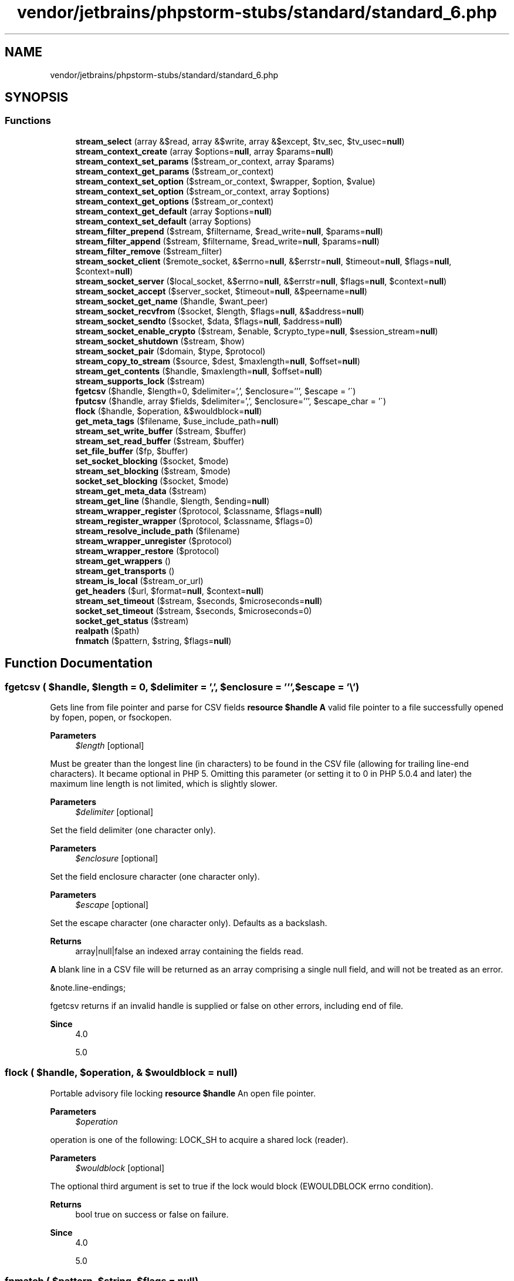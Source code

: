 .TH "vendor/jetbrains/phpstorm-stubs/standard/standard_6.php" 3 "Sat Sep 26 2020" "Safaricom SDP" \" -*- nroff -*-
.ad l
.nh
.SH NAME
vendor/jetbrains/phpstorm-stubs/standard/standard_6.php
.SH SYNOPSIS
.br
.PP
.SS "Functions"

.in +1c
.ti -1c
.RI "\fBstream_select\fP (array &$read, array &$write, array &$except, $tv_sec, $tv_usec=\fBnull\fP)"
.br
.ti -1c
.RI "\fBstream_context_create\fP (array $options=\fBnull\fP, array $params=\fBnull\fP)"
.br
.ti -1c
.RI "\fBstream_context_set_params\fP ($stream_or_context, array $params)"
.br
.ti -1c
.RI "\fBstream_context_get_params\fP ($stream_or_context)"
.br
.ti -1c
.RI "\fBstream_context_set_option\fP ($stream_or_context, $wrapper, $option, $value)"
.br
.ti -1c
.RI "\fBstream_context_set_option\fP ($stream_or_context, array $options)"
.br
.ti -1c
.RI "\fBstream_context_get_options\fP ($stream_or_context)"
.br
.ti -1c
.RI "\fBstream_context_get_default\fP (array $options=\fBnull\fP)"
.br
.ti -1c
.RI "\fBstream_context_set_default\fP (array $options)"
.br
.ti -1c
.RI "\fBstream_filter_prepend\fP ($stream, $filtername, $read_write=\fBnull\fP, $params=\fBnull\fP)"
.br
.ti -1c
.RI "\fBstream_filter_append\fP ($stream, $filtername, $read_write=\fBnull\fP, $params=\fBnull\fP)"
.br
.ti -1c
.RI "\fBstream_filter_remove\fP ($stream_filter)"
.br
.ti -1c
.RI "\fBstream_socket_client\fP ($remote_socket, &$errno=\fBnull\fP, &$errstr=\fBnull\fP, $timeout=\fBnull\fP, $flags=\fBnull\fP, $context=\fBnull\fP)"
.br
.ti -1c
.RI "\fBstream_socket_server\fP ($local_socket, &$errno=\fBnull\fP, &$errstr=\fBnull\fP, $flags=\fBnull\fP, $context=\fBnull\fP)"
.br
.ti -1c
.RI "\fBstream_socket_accept\fP ($server_socket, $timeout=\fBnull\fP, &$peername=\fBnull\fP)"
.br
.ti -1c
.RI "\fBstream_socket_get_name\fP ($handle, $want_peer)"
.br
.ti -1c
.RI "\fBstream_socket_recvfrom\fP ($socket, $length, $flags=\fBnull\fP, &$address=\fBnull\fP)"
.br
.ti -1c
.RI "\fBstream_socket_sendto\fP ($socket, $data, $flags=\fBnull\fP, $address=\fBnull\fP)"
.br
.ti -1c
.RI "\fBstream_socket_enable_crypto\fP ($stream, $enable, $crypto_type=\fBnull\fP, $session_stream=\fBnull\fP)"
.br
.ti -1c
.RI "\fBstream_socket_shutdown\fP ($stream, $how)"
.br
.ti -1c
.RI "\fBstream_socket_pair\fP ($domain, $type, $protocol)"
.br
.ti -1c
.RI "\fBstream_copy_to_stream\fP ($source, $dest, $maxlength=\fBnull\fP, $offset=\fBnull\fP)"
.br
.ti -1c
.RI "\fBstream_get_contents\fP ($handle, $maxlength=\fBnull\fP, $offset=\fBnull\fP)"
.br
.ti -1c
.RI "\fBstream_supports_lock\fP ($stream)"
.br
.ti -1c
.RI "\fBfgetcsv\fP ($handle, $length=0, $delimiter=',', $enclosure=''', $escape = '\\\\') "
.br
.ti -1c
.RI "\fBfputcsv\fP ($handle, array $fields, $delimiter=',', $enclosure=''', $escape_char = '\\\\') "
.br
.ti -1c
.RI "\fBflock\fP ($handle, $operation, &$wouldblock=\fBnull\fP)"
.br
.ti -1c
.RI "\fBget_meta_tags\fP ($filename, $use_include_path=\fBnull\fP)"
.br
.ti -1c
.RI "\fBstream_set_write_buffer\fP ($stream, $buffer)"
.br
.ti -1c
.RI "\fBstream_set_read_buffer\fP ($stream, $buffer)"
.br
.ti -1c
.RI "\fBset_file_buffer\fP ($fp, $buffer)"
.br
.ti -1c
.RI "\fBset_socket_blocking\fP ($socket, $mode)"
.br
.ti -1c
.RI "\fBstream_set_blocking\fP ($stream, $mode)"
.br
.ti -1c
.RI "\fBsocket_set_blocking\fP ($socket, $mode)"
.br
.ti -1c
.RI "\fBstream_get_meta_data\fP ($stream)"
.br
.ti -1c
.RI "\fBstream_get_line\fP ($handle, $length, $ending=\fBnull\fP)"
.br
.ti -1c
.RI "\fBstream_wrapper_register\fP ($protocol, $classname, $flags=\fBnull\fP)"
.br
.ti -1c
.RI "\fBstream_register_wrapper\fP ($protocol, $classname, $flags=0)"
.br
.ti -1c
.RI "\fBstream_resolve_include_path\fP ($filename)"
.br
.ti -1c
.RI "\fBstream_wrapper_unregister\fP ($protocol)"
.br
.ti -1c
.RI "\fBstream_wrapper_restore\fP ($protocol)"
.br
.ti -1c
.RI "\fBstream_get_wrappers\fP ()"
.br
.ti -1c
.RI "\fBstream_get_transports\fP ()"
.br
.ti -1c
.RI "\fBstream_is_local\fP ($stream_or_url)"
.br
.ti -1c
.RI "\fBget_headers\fP ($url, $format=\fBnull\fP, $context=\fBnull\fP)"
.br
.ti -1c
.RI "\fBstream_set_timeout\fP ($stream, $seconds, $microseconds=\fBnull\fP)"
.br
.ti -1c
.RI "\fBsocket_set_timeout\fP ($stream, $seconds, $microseconds=0)"
.br
.ti -1c
.RI "\fBsocket_get_status\fP ($stream)"
.br
.ti -1c
.RI "\fBrealpath\fP ($path)"
.br
.ti -1c
.RI "\fBfnmatch\fP ($pattern, $string, $flags=\fBnull\fP)"
.br
.in -1c
.SH "Function Documentation"
.PP 
.SS "fgetcsv ( $handle,  $length = \fC0\fP,  $delimiter = \fC','\fP,  $enclosure = \fC'''\fP,  $escape = \fC'\\\\'\fP)"
Gets line from file pointer and parse for CSV fields \fBresource $handle \fP \fBA\fP valid file pointer to a file successfully opened by fopen, popen, or fsockopen\&. 
.PP
\fBParameters\fP
.RS 4
\fI$length\fP [optional] 
.RE
.PP
Must be greater than the longest line (in characters) to be found in the CSV file (allowing for trailing line-end characters)\&. It became optional in PHP 5\&. Omitting this parameter (or setting it to 0 in PHP 5\&.0\&.4 and later) the maximum line length is not limited, which is slightly slower\&. 
.PP
\fBParameters\fP
.RS 4
\fI$delimiter\fP [optional] 
.RE
.PP
Set the field delimiter (one character only)\&. 
.PP
\fBParameters\fP
.RS 4
\fI$enclosure\fP [optional] 
.RE
.PP
Set the field enclosure character (one character only)\&. 
.PP
\fBParameters\fP
.RS 4
\fI$escape\fP [optional] 
.RE
.PP
Set the escape character (one character only)\&. Defaults as a backslash\&. 
.PP
\fBReturns\fP
.RS 4
array|null|false an indexed array containing the fields read\&. 
.RE
.PP
.PP
\fBA\fP blank line in a CSV file will be returned as an array comprising a single null field, and will not be treated as an error\&. 
.PP
&note\&.line-endings; 
.PP
fgetcsv returns  if an invalid handle is supplied or false on other errors, including end of file\&. 
.PP
\fBSince\fP
.RS 4
4\&.0 
.PP
5\&.0 
.RE
.PP

.SS "flock ( $handle,  $operation, & $wouldblock = \fC\fBnull\fP\fP)"
Portable advisory file locking \fBresource $handle \fP An open file pointer\&. 
.PP
\fBParameters\fP
.RS 4
\fI$operation\fP 
.RE
.PP
operation is one of the following: LOCK_SH to acquire a shared lock (reader)\&. 
.PP
\fBParameters\fP
.RS 4
\fI$wouldblock\fP [optional] 
.RE
.PP
The optional third argument is set to true if the lock would block (EWOULDBLOCK errno condition)\&. 
.PP
\fBReturns\fP
.RS 4
bool true on success or false on failure\&. 
.RE
.PP
\fBSince\fP
.RS 4
4\&.0 
.PP
5\&.0 
.RE
.PP

.SS "fnmatch ( $pattern,  $string,  $flags = \fC\fBnull\fP\fP)"
Match filename against a pattern \fBstring $pattern \fP The shell wildcard pattern\&. 
.PP
\fBParameters\fP
.RS 4
\fI$string\fP 
.RE
.PP
The tested string\&. This function is especially useful for filenames, but may also be used on regular strings\&. 
.PP
The average user may be used to shell patterns or at least in their simplest form to '?' and '*' wildcards so using fnmatch instead of preg_match for frontend search expression input may be way more convenient for non-programming users\&. 
.PP
\fBParameters\fP
.RS 4
\fI$flags\fP [optional] 
.RE
.PP
The value of flags can be any combination of the following flags, joined with the binary OR (|) operator\&. list of possible flags for fnmatch 
.PP
Flag 
.PP
Description  
.PP
FNM_NOESCAPE 
.PP
Disable backslash escaping\&.   
.PP
FNM_PATHNAME 
.PP
Slash in string only matches slash in the given pattern\&.   
.PP
FNM_PERIOD 
.PP
Leading period in string must be exactly matched by period in the given pattern\&.   
.PP
FNM_CASEFOLD 
.PP
Caseless match\&. Part of the GNU extension\&.   
.PP
\fBReturns\fP
.RS 4
bool true if there is a match, false otherwise\&. 
.RE
.PP
\fBSince\fP
.RS 4
4\&.3 
.PP
5\&.0 
.RE
.PP

.SS "fputcsv ( $handle, array $fields,  $delimiter = \fC','\fP,  $enclosure = \fC'''\fP,  $escape_char = \fC'\\\\'\fP)"
Format line as CSV and write to file pointer \fBresource $handle The file pointer must be valid, and must point to a file successfully opened by fopen() or fsockopen() (and not yet closed by fclose())\&.  array $fields \fP An array of values\&. 
.PP
\fBParameters\fP
.RS 4
\fI$delimiter\fP [optional] 
.RE
.PP
The optional delimiter parameter sets the field delimiter (one character only)\&. 
.PP
\fBParameters\fP
.RS 4
\fI$enclosure\fP [optional] 
.RE
.PP
The optional enclosure parameter sets the field enclosure (one character only)\&. 
.PP
\fBParameters\fP
.RS 4
\fI$escape_char\fP The optional escape_char parameter sets the escape character (one character only)\&. 
.RE
.PP
\fBReturns\fP
.RS 4
int|false the length of the written string or false on failure\&. 
.RE
.PP
\fBSince\fP
.RS 4
5\&.1 
.RE
.PP

.SS "get_headers ( $url,  $format = \fC\fBnull\fP\fP,  $context = \fC\fBnull\fP\fP)"
Fetches all the headers sent by the server in response to a HTTP request \fBstring $url \fP The target URL\&. 
.PP
\fBParameters\fP
.RS 4
\fI$format\fP [optional] 
.RE
.PP
If the optional format parameter is set to non-zero, get_headers parses the response and sets the array's keys\&. 
.PP
\fBParameters\fP
.RS 4
\fI$context\fP [optional] 
.RE
.PP
\fBReturns\fP
.RS 4
array|false an indexed or associative array with the headers, or false on failure\&. 
.RE
.PP
\fBSince\fP
.RS 4
5\&.0 
.RE
.PP

.SS "get_meta_tags ( $filename,  $use_include_path = \fC\fBnull\fP\fP)"
Extracts all meta tag content attributes from a file and returns an array \fBstring $filename \fP The path to the HTML file, as a string\&. This can be a local file or an URL\&. 
.PP
What get_meta_tags parses 
.PP
.PP
.nf

<meta name='author' content='name'>
<meta name='keywords' content='php documentation'>
<meta name='DESCRIPTION' content='a php manual'>
<meta name='geo\&.position' content='49\&.33;-86\&.59'>
</head> 
.fi
.PP
 <p<blockquote>
.PP
(pay attention to line endings - PHP uses a native function to parse the input, so a Mac file won't work on Unix)\&. 
.PP
\fBParameters\fP
.RS 4
\fI$use_include_path\fP [optional] 
.RE
.PP
Setting use_include_path to true will result in PHP trying to open the file along the standard include path as per the include_path directive\&. This is used for local files, not URLs\&. 
.PP
\fBReturns\fP
.RS 4
array an array with all the parsed meta tags\&. 
.RE
.PP
.PP
The value of the name property becomes the key, the value of the content property becomes the value of the returned array, so you can easily use standard array functions to traverse it or access single values\&. Special characters in the value of the name property are substituted with '_', the rest is converted to lower case\&. If two meta tags have the same name, only the last one is returned\&. 
.PP
\fBSince\fP
.RS 4
4\&.0 
.PP
5\&.0 
.RE
.PP

.SS "realpath ( $path)"
Returns canonicalized absolute pathname \fBstring $path \fP The path being checked\&. 
.PP
\fBReturns\fP
.RS 4
string|false the canonicalized absolute pathname on success\&. The resulting path will have no symbolic link, '/\&./' or '/\&.\&./' components\&. 
.RE
.PP
.PP
realpath returns false on failure, e\&.g\&. if the file does not exist\&. 
.PP
\fBSince\fP
.RS 4
4\&.0 
.PP
5\&.0 
.RE
.PP

.SS "set_file_buffer ( $fp,  $buffer)"
<function>stream_set_write_buffer</function> 
.PP
Sets the buffering for write operations on the given stream to buffer bytes\&. Output using \fBfwrite()\fP is normally buffered at 8K\&. This means that if there are two processes wanting to write to the same output stream (a file), each is paused after 8K of data to allow the other to write\&. \fBresource $fp The file pointer\&.  int $buffer The number of bytes to buffer\&. If buffer is 0 then write operations are unbuffered\&. This ensures that all writes with fwrite() are completed before other processes are allowed to write to that output stream\&.  int  4\&.0  5\&.0 \fP
.SS "set_socket_blocking ( $socket,  $mode)"
<function>stream_set_blocking</function> 
.PP
Sets blocking or non-blocking mode on a stream\&. This function works for any stream that supports non-blocking mode (currently, regular files and socket streams)\&. \fBdeprecated 274\&. resource $socket  bool $mode If mode is FALSE, the given stream will be switched to non-blocking mode, and if TRUE, it will be switched to blocking mode\&. This affects calls like fgets() and fread() that read from the stream\&. In non-blocking mode an fgets() call will always return right away while in blocking mode it will wait for data to become available on the stream\&.  bool Returns TRUE on success or FALSE on failure\&.  4\&.0  5\&.0 \fP
.SS "socket_get_status ( $stream)"
<function>stream_get_meta_data</function> Retrieves header/meta data from streams/file pointers \fBresource $stream \fP The stream can be any stream created by fopen, fsockopen and pfsockopen\&. 
.PP
\fBReturns\fP
.RS 4
array The result array contains the following items: 
.RE
.PP
.PP
timed_out (bool) - true if the stream timed out while waiting for data on the last call to fread or fgets\&. 
.PP
blocked (bool) - true if the stream is in blocking IO mode\&. See stream_set_blocking\&. 
.PP
eof (bool) - true if the stream has reached end-of-file\&. Note that for socket streams this member can be true even when unread_bytes is non-zero\&. To determine if there is more data to be read, use feof instead of reading this item\&. 
.PP
unread_bytes (int) - the number of bytes currently contained in the PHP's own internal buffer\&. 
.PP
You shouldn't use this value in a script\&. 
.PP
stream_type (string) - a label describing the underlying implementation of the stream\&. 
.PP
wrapper_type (string) - a label describing the protocol wrapper implementation layered over the stream\&. See for more information about wrappers\&. 
.PP
wrapper_data (mixed) - wrapper specific data attached to this stream\&. See for more information about wrappers and their wrapper data\&. 
.PP
filters (array) - and array containing the names of any filters that have been stacked onto this stream\&. Documentation on filters can be found in the Filters appendix\&. 
.PP
mode (string) - the type of access required for this stream (see Table 1 of the \fBfopen()\fP reference) 
.PP
seekable (bool) - whether the current stream can be seeked\&. 
.PP
uri (string) - the URI/filename associated with this stream\&. 
.PP
\fBSince\fP
.RS 4
4\&.3 
.PP
5\&.0 
.RE
.PP

.SS "socket_set_blocking ( $socket,  $mode)"
<function>stream_set_blocking</function> \fBresource $socket \fP The stream\&. 
.PP
\fBParameters\fP
.RS 4
\fI$mode\fP 
.RE
.PP
If mode is FALSE, the given stream will be switched to non-blocking mode, and if TRUE, it will be switched to blocking mode\&. This affects calls like fgets and fread that read from the stream\&. In non-blocking mode an fgets call will always return right away while in blocking mode it will wait for data to become available on the stream\&. 
.PP
\fBReturns\fP
.RS 4
bool true on success or false on failure\&. 
.RE
.PP
\fBSince\fP
.RS 4
4\&.0 
.PP
5\&.0 
.RE
.PP

.SS "socket_set_timeout ( $stream,  $seconds,  $microseconds = \fC0\fP)"
<function>stream_set_timeout</function> 
.PP
Set timeout period on a stream \fBresource $stream \fP The target stream\&. 
.PP
\fBParameters\fP
.RS 4
\fI$seconds\fP 
.RE
.PP
The seconds part of the timeout to be set\&. 
.PP
\fBParameters\fP
.RS 4
\fI$microseconds\fP [optional] 
.RE
.PP
The microseconds part of the timeout to be set\&. 
.PP
\fBReturns\fP
.RS 4
bool true on success or false on failure\&. 
.RE
.PP
\fBSince\fP
.RS 4
4\&.0 
.PP
5\&.0 
.RE
.PP

.SS "stream_context_create (array $options = \fC\fBnull\fP\fP, array $params = \fC\fBnull\fP\fP)"
Create a streams context \fBarray $options [optional] \fP Must be an associative array of associative arrays in the format $arr['wrapper']['option'] = $value\&. 
.PP
Default to an empty array\&. 
.PP
\fBParameters\fP
.RS 4
\fI$params\fP [optional] 
.RE
.PP
Must be an associative array in the format $arr['parameter'] = $value\&. Refer to context parameters for a listing of standard stream parameters\&. 
.PP
\fBReturns\fP
.RS 4
resource \fBA\fP stream context resource\&. 
.RE
.PP
\fBSince\fP
.RS 4
4\&.3 
.PP
5\&.0 
.RE
.PP

.SS "stream_context_get_default (array $options = \fC\fBnull\fP\fP)"
Retreive the default streams context \fBarray $options [optional] options must be an associative array of associative arrays in the format $arr['wrapper']['option'] = $value\&. \fP As of PHP 5\&.3\&.0, the stream_context_set_default function can be used to set the default context\&. 
.PP
\fBReturns\fP
.RS 4
resource \fBA\fP stream context resource\&. 
.RE
.PP
\fBSince\fP
.RS 4
5\&.1 
.RE
.PP

.SS "stream_context_get_options ( $stream_or_context)"
Retrieve options for a stream/wrapper/context \fBresource $stream_or_context \fP The stream or context to get options from 
.PP
\fBReturns\fP
.RS 4
array an associative array with the options\&. 
.RE
.PP
\fBSince\fP
.RS 4
4\&.3 
.PP
5\&.0 
.RE
.PP

.SS "stream_context_get_params ( $stream_or_context)"
Retrieves parameters from a context \fBresource $stream_or_context \fP \fBA\fP stream resource or a context resource 
.PP
\fBReturns\fP
.RS 4
array an associate array containing all context options and parameters\&. 
.RE
.PP
\fBSince\fP
.RS 4
5\&.3 
.RE
.PP

.SS "stream_context_set_default (array $options)"
Set the default streams context \fBarray $options \fP The options to set for the default context\&. 
.PP
options must be an associative array of associative arrays in the format $arr['wrapper']['option'] = $value\&. 
.PP
\fBReturns\fP
.RS 4
resource the default stream context\&. 
.RE
.PP
\fBSince\fP
.RS 4
5\&.3 
.RE
.PP

.SS "stream_context_set_option ( $stream_or_context,  $wrapper,  $option,  $value)"
Sets an option for a stream/wrapper/context \fBresource $stream_or_context \fP The stream or context resource to apply the options too\&. 
.PP
\fBParameters\fP
.RS 4
\fI$wrapper\fP 
.br
\fI$option\fP 
.br
\fI$value\fP 
.RE
.PP
\fBReturns\fP
.RS 4
bool true on success or false on failure\&. 
.RE
.PP
\fBSince\fP
.RS 4
4\&.3 
.PP
5\&.0 
.RE
.PP

.SS "stream_context_set_option ( $stream_or_context, array $options)"
Sets an option for a stream/wrapper/context \fBresource $stream_or_context The stream or context resource to apply the options too\&.  array $options The options to set for the default context\&.  bool true on success or false on failure\&.  4\&.3  5\&.0 \fP
.SS "stream_context_set_params ( $stream_or_context, array $params)"
Set parameters for a stream/wrapper/context \fBresource $stream_or_context \fP The stream or context to apply the parameters too\&. 
.PP
\fBParameters\fP
.RS 4
\fI$params\fP 
.RE
.PP
An array of parameters to set\&. 
.PP
params should be an associative array of the structure: $params['paramname'] = 'paramvalue';\&. 
.PP
\fBReturns\fP
.RS 4
bool true on success or false on failure\&. 
.RE
.PP
\fBSince\fP
.RS 4
4\&.3 
.PP
5\&.0 
.RE
.PP

.SS "stream_copy_to_stream ( $source,  $dest,  $maxlength = \fC\fBnull\fP\fP,  $offset = \fC\fBnull\fP\fP)"
Copies data from one stream to another \fBresource $source \fP The source stream 
.PP
\fBParameters\fP
.RS 4
\fI$dest\fP 
.RE
.PP
The destination stream 
.PP
\fBParameters\fP
.RS 4
\fI$maxlength\fP [optional] 
.RE
.PP
Maximum bytes to copy 
.PP
\fBParameters\fP
.RS 4
\fI$offset\fP [optional] 
.RE
.PP
The offset where to start to copy data 
.PP
\fBReturns\fP
.RS 4
int|false the total count of bytes copied, or false on failure\&. 
.RE
.PP
\fBSince\fP
.RS 4
5\&.0 
.RE
.PP

.SS "stream_filter_append ( $stream,  $filtername,  $read_write = \fC\fBnull\fP\fP,  $params = \fC\fBnull\fP\fP)"
Attach a filter to a stream \fBresource $stream \fP The target stream\&. 
.PP
\fBParameters\fP
.RS 4
\fI$filtername\fP 
.RE
.PP
The filter name\&. 
.PP
\fBParameters\fP
.RS 4
\fI$read_write\fP [optional] 
.RE
.PP
By default, stream_filter_append will attach the filter to the read filter chain if the file was opened for reading (i\&.e\&. File Mode: r, and/or +)\&. The filter will also be attached to the write filter chain if the file was opened for writing (i\&.e\&. File Mode: w, a, and/or +)\&. STREAM_FILTER_READ, STREAM_FILTER_WRITE, and/or STREAM_FILTER_ALL can also be passed to the read_write parameter to override this behavior\&. 
.PP
\fBParameters\fP
.RS 4
\fI$params\fP [optional] 
.RE
.PP
This filter will be added with the specified params to the end of the list and will therefore be called last during stream operations\&. To add a filter to the beginning of the list, use stream_filter_prepend\&. 
.PP
\fBReturns\fP
.RS 4
resource a resource which can be used to refer to this filter instance during a call to stream_filter_remove\&. 
.RE
.PP
\fBSince\fP
.RS 4
4\&.3 
.PP
5\&.0 
.RE
.PP

.SS "stream_filter_prepend ( $stream,  $filtername,  $read_write = \fC\fBnull\fP\fP,  $params = \fC\fBnull\fP\fP)"
Attach a filter to a stream \fBresource $stream \fP The target stream\&. 
.PP
\fBParameters\fP
.RS 4
\fI$filtername\fP 
.RE
.PP
The filter name\&. 
.PP
\fBParameters\fP
.RS 4
\fI$read_write\fP [optional] 
.RE
.PP
By default, stream_filter_prepend will attach the filter to the read filter chain if the file was opened for reading (i\&.e\&. File Mode: r, and/or +)\&. The filter will also be attached to the write filter chain if the file was opened for writing (i\&.e\&. File Mode: w, a, and/or +)\&. STREAM_FILTER_READ, STREAM_FILTER_WRITE, and/or STREAM_FILTER_ALL can also be passed to the read_write parameter to override this behavior\&. See stream_filter_append for an example of using this parameter\&. 
.PP
\fBParameters\fP
.RS 4
\fI$params\fP [optional] 
.RE
.PP
This filter will be added with the specified params to the beginning of the list and will therefore be called first during stream operations\&. To add a filter to the end of the list, use stream_filter_append\&. 
.PP
\fBReturns\fP
.RS 4
resource a resource which can be used to refer to this filter instance during a call to stream_filter_remove\&. 
.RE
.PP
\fBSince\fP
.RS 4
4\&.3 
.PP
5\&.0 
.RE
.PP

.SS "stream_filter_remove ( $stream_filter)"
Remove a filter from a stream \fBresource $stream_filter \fP The stream filter to be removed\&. 
.PP
\fBReturns\fP
.RS 4
bool true on success or false on failure\&. 
.RE
.PP
\fBSince\fP
.RS 4
5\&.1 
.RE
.PP

.SS "stream_get_contents ( $handle,  $maxlength = \fC\fBnull\fP\fP,  $offset = \fC\fBnull\fP\fP)"
Reads remainder of a stream into a string \fBresource $handle \fP \fBA\fP stream resource (e\&.g\&. returned from fopen) 
.PP
\fBParameters\fP
.RS 4
\fI$maxlength\fP [optional] 
.RE
.PP
The maximum bytes to read\&. Defaults to -1 (read all the remaining buffer)\&. 
.PP
\fBParameters\fP
.RS 4
\fI$offset\fP [optional] 
.RE
.PP
Seek to the specified offset before reading\&. 
.PP
\fBReturns\fP
.RS 4
string|false a string or false on failure\&. 
.RE
.PP
\fBSince\fP
.RS 4
5\&.0 
.RE
.PP

.SS "stream_get_line ( $handle,  $length,  $ending = \fC\fBnull\fP\fP)"
Gets line from stream resource up to a given delimiter \fBresource $handle \fP \fBA\fP valid file handle\&. 
.PP
\fBParameters\fP
.RS 4
\fI$length\fP 
.RE
.PP
The number of bytes to read from the handle\&. 
.PP
\fBParameters\fP
.RS 4
\fI$ending\fP [optional] 
.RE
.PP
An optional string delimiter\&. 
.PP
\fBReturns\fP
.RS 4
string|false a string of up to length bytes read from the file pointed to by handle\&. 
.RE
.PP
.PP
If an error occurs, returns false\&. 
.PP
\fBSince\fP
.RS 4
5\&.0 
.RE
.PP

.SS "stream_get_meta_data ( $stream)"
Retrieves header/meta data from streams/file pointers \fBresource $stream \fP The stream can be any stream created by fopen, fsockopen and pfsockopen\&. 
.PP
\fBReturns\fP
.RS 4
array The result array contains the following items: 
.RE
.PP
.PP
timed_out (bool) - true if the stream timed out while waiting for data on the last call to fread or fgets\&. 
.PP
blocked (bool) - true if the stream is in blocking IO mode\&. See stream_set_blocking\&. 
.PP
eof (bool) - true if the stream has reached end-of-file\&. Note that for socket streams this member can be true even when unread_bytes is non-zero\&. To determine if there is more data to be read, use feof instead of reading this item\&. 
.PP
unread_bytes (int) - the number of bytes currently contained in the PHP's own internal buffer\&. 
.PP
You shouldn't use this value in a script\&. 
.PP
stream_type (string) - a label describing the underlying implementation of the stream\&. 
.PP
wrapper_type (string) - a label describing the protocol wrapper implementation layered over the stream\&. See for more information about wrappers\&. 
.PP
wrapper_data (mixed) - wrapper specific data attached to this stream\&. See for more information about wrappers and their wrapper data\&. 
.PP
filters (array) - and array containing the names of any filters that have been stacked onto this stream\&. Documentation on filters can be found in the Filters appendix\&. 
.PP
mode (string) - the type of access required for this stream (see Table 1 of the \fBfopen()\fP reference) 
.PP
seekable (bool) - whether the current stream can be seeked\&. 
.PP
uri (string) - the URI/filename associated with this stream\&. 
.PP
\fBSince\fP
.RS 4
4\&.3 
.PP
5\&.0 
.RE
.PP

.SS "stream_get_transports ()"
Retrieve list of registered socket transports \fBarray an indexed array of socket transports names\&.  5\&.0 \fP
.SS "stream_get_wrappers ()"
Retrieve list of registered streams \fBarray an indexed array containing the name of all stream wrappers available on the running system\&.  5\&.0 \fP
.SS "stream_is_local ( $stream_or_url)"
Checks if a stream is a local stream \fBmixed $stream_or_url \fP The stream resource or URL to check\&. 
.PP
\fBReturns\fP
.RS 4
bool true on success or false on failure\&. 
.RE
.PP
\fBSince\fP
.RS 4
5\&.2\&.4 
.RE
.PP

.SS "stream_register_wrapper ( $protocol,  $classname,  $flags = \fC0\fP)"
<function>stream_wrapper_register</function> 
.PP
Register a URL wrapper implemented as a PHP class \fBstring $protocol \fP The wrapper name to be registered\&. 
.PP
\fBParameters\fP
.RS 4
\fI$classname\fP 
.RE
.PP
The classname which implements the protocol\&. 
.PP
\fBParameters\fP
.RS 4
\fI$flags\fP [optional] 
.RE
.PP
Should be set to STREAM_IS_URL if protocol is a URL protocol\&. Default is 0, local stream\&. 
.PP
\fBReturns\fP
.RS 4
bool true on success or false on failure\&. 
.RE
.PP
.PP
stream_wrapper_register will return false if the protocol already has a handler\&. 
.PP
\fBSince\fP
.RS 4
4\&.3 
.PP
5\&.0 
.RE
.PP

.SS "stream_resolve_include_path ( $filename)"
Resolve filename against the include path according to the same rules as \fBfopen()\fP/include()\&. \fBstring $filename The filename to resolve\&.\fP 
.PP
\fBReturns\fP
.RS 4
string|false containing the resolved absolute filename, or FALSE on failure\&. 
.RE
.PP
\fBSince\fP
.RS 4
5\&.3\&.2 
.RE
.PP

.SS "stream_select (array & $read, array & $write, array & $except,  $tv_sec,  $tv_usec = \fC\fBnull\fP\fP)"
Runs the equivalent of the select() system call on the given arrays of streams with a timeout specified by tv_sec and tv_usec \fBarray $read \fP The streams listed in the read array will be watched to see if characters become available for reading (more precisely, to see if a read will not block - in particular, a stream resource is also ready on end-of-file, in which case an fread will return a zero length string)\&. 
.PP
\fBParameters\fP
.RS 4
\fI$write\fP 
.RE
.PP
The streams listed in the write array will be watched to see if a write will not block\&. 
.PP
\fBParameters\fP
.RS 4
\fI$except\fP 
.RE
.PP
The streams listed in the except array will be watched for high priority exceptional ('out-of-band') data arriving\&. 
.PP
When stream_select returns, the arrays read, write and except are modified to indicate which stream resource(s) actually changed status\&. 
.PP
You do not need to pass every array to stream_select\&. You can leave it out and use an empty array or  instead\&. Also do not forget that those arrays are passed by reference and will be modified after stream_select returns\&. 
.PP
\fBParameters\fP
.RS 4
\fI$tv_sec\fP 
.RE
.PP
The tv_sec and tv_usec together form the timeout parameter, tv_sec specifies the number of seconds while tv_usec the number of microseconds\&. The timeout is an upper bound on the amount of time that stream_select will wait before it returns\&. If tv_sec and tv_usec are both set to 0, stream_select will not wait for data - instead it will return immediately, indicating the current status of the streams\&. 
.PP
If tv_sec is  stream_select can block indefinitely, returning only when an event on one of the watched streams occurs (or if a signal interrupts the system call)\&. 
.PP
Using a timeout value of 0 allows you to instantaneously poll the status of the streams, however, it is NOT a good idea to use a 0 timeout value in a loop as it will cause your script to consume too much CPU time\&. 
.PP
It is much better to specify a timeout value of a few seconds, although if you need to be checking and running other code concurrently, using a timeout value of at least 200000 microseconds will help reduce the CPU usage of your script\&. 
.PP
Remember that the timeout value is the maximum time that will elapse; stream_select will return as soon as the requested streams are ready for use\&. 
.PP
\fBParameters\fP
.RS 4
\fI$tv_usec\fP [optional] 
.RE
.PP
See tv_sec description\&. 
.PP
\fBReturns\fP
.RS 4
int On success stream_select returns the number of stream resources contained in the modified arrays, which may be zero if the timeout expires before anything interesting happens\&. On error false is returned and a warning raised (this can happen if the system call is interrupted by an incoming signal)\&. 
.RE
.PP
\fBSince\fP
.RS 4
4\&.3 
.PP
5\&.0 
.RE
.PP

.SS "stream_set_blocking ( $stream,  $mode)"
Set blocking/non-blocking mode on a stream \fBresource $stream \fP The stream\&. 
.PP
\fBParameters\fP
.RS 4
\fI$mode\fP 
.RE
.PP
If mode is FALSE, the given stream will be switched to non-blocking mode, and if TRUE, it will be switched to blocking mode\&. This affects calls like fgets and fread that read from the stream\&. In non-blocking mode an fgets call will always return right away while in blocking mode it will wait for data to become available on the stream\&. 
.PP
\fBReturns\fP
.RS 4
bool true on success or false on failure\&. 
.RE
.PP
\fBSince\fP
.RS 4
4\&.3 
.PP
5\&.0 
.RE
.PP

.SS "stream_set_read_buffer ( $stream,  $buffer)"
Sets file buffering on the given stream \fBresource $stream \fP The file pointer\&. 
.PP
\fBParameters\fP
.RS 4
\fI$buffer\fP 
.RE
.PP
The number of bytes to buffer\&. If buffer is 0 then write operations are unbuffered\&. This ensures that all writes with fwrite are completed before other processes are allowed to write to that output stream\&. 
.PP
\fBReturns\fP
.RS 4
int 0 on success, or EOF if the request cannot be honored\&. 
.RE
.PP
\fBSee also\fP
.RS 4
\fBstream_set_write_buffer()\fP 
.RE
.PP
\fBSince\fP
.RS 4
4\&.3 
.PP
5\&.0 
.RE
.PP

.SS "stream_set_timeout ( $stream,  $seconds,  $microseconds = \fC\fBnull\fP\fP)"
Set timeout period on a stream \fBresource $stream \fP The target stream\&. 
.PP
\fBParameters\fP
.RS 4
\fI$seconds\fP 
.RE
.PP
The seconds part of the timeout to be set\&. 
.PP
\fBParameters\fP
.RS 4
\fI$microseconds\fP [optional] 
.RE
.PP
The microseconds part of the timeout to be set\&. 
.PP
\fBReturns\fP
.RS 4
bool true on success or false on failure\&. 
.RE
.PP
\fBSince\fP
.RS 4
4\&.3 
.PP
5\&.0 
.RE
.PP

.SS "stream_set_write_buffer ( $stream,  $buffer)"
Sets file buffering on the given stream \fBresource $stream \fP The file pointer\&. 
.PP
\fBParameters\fP
.RS 4
\fI$buffer\fP 
.RE
.PP
The number of bytes to buffer\&. If buffer is 0 then write operations are unbuffered\&. This ensures that all writes with fwrite are completed before other processes are allowed to write to that output stream\&. 
.PP
\fBReturns\fP
.RS 4
int 0 on success, or EOF if the request cannot be honored\&. 
.RE
.PP
\fBSee also\fP
.RS 4
\fBstream_set_read_buffer()\fP 
.RE
.PP
\fBSince\fP
.RS 4
4\&.3 
.PP
5\&.0 
.RE
.PP

.SS "stream_socket_accept ( $server_socket,  $timeout = \fC\fBnull\fP\fP, & $peername = \fC\fBnull\fP\fP)"
Accept a connection on a socket created by <function>stream_socket_server</function> \fBresource $server_socket  float $timeout [optional] \fP Override the default socket accept timeout\&. Time should be given in seconds\&. 
.PP
\fBParameters\fP
.RS 4
\fI$peername\fP [optional] 
.RE
.PP
Will be set to the name (address) of the client which connected, if included and available from the selected transport\&. 
.PP
Can also be determined later using stream_socket_get_name\&. 
.PP
\fBReturns\fP
.RS 4
resource|false Returns a stream to the accepted socket connection or FALSE on failure\&. 
.RE
.PP
\fBSince\fP
.RS 4
5\&.0 
.RE
.PP

.SS "stream_socket_client ( $remote_socket, & $errno = \fC\fBnull\fP\fP, & $errstr = \fC\fBnull\fP\fP,  $timeout = \fC\fBnull\fP\fP,  $flags = \fC\fBnull\fP\fP,  $context = \fC\fBnull\fP\fP)"
Open Internet or Unix domain socket connection \fBstring $remote_socket \fP Address to the socket to connect to\&. 
.PP
\fBParameters\fP
.RS 4
\fI$errno\fP [optional] 
.RE
.PP
Will be set to the system level error number if connection fails\&. 
.PP
\fBParameters\fP
.RS 4
\fI$errstr\fP [optional] 
.RE
.PP
Will be set to the system level error message if the connection fails\&. 
.PP
\fBParameters\fP
.RS 4
\fI$timeout\fP [optional] 
.RE
.PP
Number of seconds until the connect() system call should timeout\&. This parameter only applies when not making asynchronous connection attempts\&. 
.PP
To set a timeout for reading/writing data over the socket, use the stream_set_timeout, as the timeout only applies while making connecting the socket\&. 
.PP
\fBParameters\fP
.RS 4
\fI$flags\fP [optional] 
.RE
.PP
Bitmask field which may be set to any combination of connection flags\&. Currently the select of connection flags is limited to STREAM_CLIENT_CONNECT (default), STREAM_CLIENT_ASYNC_CONNECT and STREAM_CLIENT_PERSISTENT\&. 
.PP
\fBParameters\fP
.RS 4
\fI$context\fP [optional] 
.RE
.PP
\fBA\fP valid context resource created with stream_context_create\&. 
.PP
\fBReturns\fP
.RS 4
resource|false On success a stream resource is returned which may be used together with the other file functions (such as fgets, fgetss, fwrite, fclose, and feof), false on failure\&. 
.RE
.PP
\fBSince\fP
.RS 4
5\&.0 
.RE
.PP

.SS "stream_socket_enable_crypto ( $stream,  $enable,  $crypto_type = \fC\fBnull\fP\fP,  $session_stream = \fC\fBnull\fP\fP)"
Turns encryption on/off on an already connected socket \fBresource $stream \fP The stream resource\&. 
.PP
\fBParameters\fP
.RS 4
\fI$enable\fP 
.RE
.PP
Enable/disable cryptography on the stream\&. 
.PP
\fBParameters\fP
.RS 4
\fI$crypto_type\fP [optional] 
.RE
.PP
Setup encryption on the stream\&. Valid methods are STREAM_CRYPTO_METHOD_SSLv2_CLIENT 
.PP
\fBParameters\fP
.RS 4
\fI$session_stream\fP [optional] 
.RE
.PP
Seed the stream with settings from session_stream\&. 
.PP
\fBReturns\fP
.RS 4
bool|int true on success, false if negotiation has failed or 0 if there isn't enough data and you should try again (only for non-blocking sockets)\&. 
.RE
.PP
\fBSince\fP
.RS 4
5\&.1 
.RE
.PP

.SS "stream_socket_get_name ( $handle,  $want_peer)"
Retrieve the name of the local or remote sockets \fBresource $handle \fP The socket to get the name of\&. 
.PP
\fBParameters\fP
.RS 4
\fI$want_peer\fP 
.RE
.PP
If set to true the remote socket name will be returned, if set to false the local socket name will be returned\&. 
.PP
\fBReturns\fP
.RS 4
string The name of the socket\&. 
.RE
.PP
\fBSince\fP
.RS 4
5\&.0 
.RE
.PP

.SS "stream_socket_pair ( $domain,  $type,  $protocol)"
Creates a pair of connected, indistinguishable socket streams \fBint $domain \fP The protocol family to be used: STREAM_PF_INET, STREAM_PF_INET6 or STREAM_PF_UNIX 
.PP
\fBParameters\fP
.RS 4
\fI$type\fP 
.RE
.PP
The type of communication to be used: STREAM_SOCK_DGRAM, STREAM_SOCK_RAW, STREAM_SOCK_RDM, STREAM_SOCK_SEQPACKET or STREAM_SOCK_STREAM 
.PP
\fBParameters\fP
.RS 4
\fI$protocol\fP 
.RE
.PP
The protocol to be used: STREAM_IPPROTO_ICMP, STREAM_IPPROTO_IP, STREAM_IPPROTO_RAW, STREAM_IPPROTO_TCP or STREAM_IPPROTO_UDP 
.PP
\fBReturns\fP
.RS 4
array|false an array with the two socket resources on success, or false on failure\&. 
.RE
.PP
\fBSince\fP
.RS 4
5\&.1 
.RE
.PP

.SS "stream_socket_recvfrom ( $socket,  $length,  $flags = \fC\fBnull\fP\fP, & $address = \fC\fBnull\fP\fP)"
Receives data from a socket, connected or not \fBresource $socket \fP The remote socket\&. 
.PP
\fBParameters\fP
.RS 4
\fI$length\fP 
.RE
.PP
The number of bytes to receive from the socket\&. 
.PP
\fBParameters\fP
.RS 4
\fI$flags\fP [optional] 
.RE
.PP
The value of flags can be any combination of the following: values for flags 
.PP
STREAM_OOB 
.PP
Process OOB (out-of-band) data\&.   
.PP
STREAM_PEEK 
.PP
Retrieve data from the socket, but do not consume the buffer\&. Subsequent calls to fread or stream_socket_recvfrom will see the same data\&.   
.PP
\fBParameters\fP
.RS 4
\fI$address\fP [optional] 
.RE
.PP
If address is provided it will be populated with the address of the remote socket\&. 
.PP
\fBReturns\fP
.RS 4
string the read data, as a string 
.RE
.PP
\fBSince\fP
.RS 4
5\&.0 
.RE
.PP

.SS "stream_socket_sendto ( $socket,  $data,  $flags = \fC\fBnull\fP\fP,  $address = \fC\fBnull\fP\fP)"
Sends a message to a socket, whether it is connected or not \fBresource $socket \fP The socket to send data to\&. 
.PP
\fBParameters\fP
.RS 4
\fI$data\fP 
.RE
.PP
The data to be sent\&. 
.PP
\fBParameters\fP
.RS 4
\fI$flags\fP [optional] 
.RE
.PP
The value of flags can be any combination of the following: values for flags 
.PP
STREAM_OOB 
.PP
Process OOB (out-of-band) data\&.   
.PP
\fBParameters\fP
.RS 4
\fI$address\fP [optional] 
.RE
.PP
The address specified when the socket stream was created will be used unless an alternate address is specified in address\&. 
.PP
If specified, it must be in dotted quad (or [ipv6]) format\&. 
.PP
\fBReturns\fP
.RS 4
int a result code, as an integer\&. 
.RE
.PP
\fBSince\fP
.RS 4
5\&.0 
.RE
.PP

.SS "stream_socket_server ( $local_socket, & $errno = \fC\fBnull\fP\fP, & $errstr = \fC\fBnull\fP\fP,  $flags = \fC\fBnull\fP\fP,  $context = \fC\fBnull\fP\fP)"
Create an Internet or Unix domain server socket \fBstring $local_socket \fP The type of socket created is determined by the transport specified using standard URL formatting: transport://target\&. 
.PP
For Internet Domain sockets (AF_INET) such as TCP and UDP, the target portion of the remote_socket parameter should consist of a hostname or IP address followed by a colon and a port number\&. For Unix domain sockets, the target portion should point to the socket file on the filesystem\&. 
.PP
Depending on the environment, Unix domain sockets may not be available\&. \fBA\fP list of available transports can be retrieved using stream_get_transports\&. See for a list of bulitin transports\&. 
.PP
\fBParameters\fP
.RS 4
\fI$errno\fP [optional] 
.RE
.PP
If the optional errno and errstr arguments are present they will be set to indicate the actual system level error that occurred in the system-level socket(), bind(), and listen() calls\&. If the value returned in errno is 0 and the function returned false, it is an indication that the error occurred before the bind() call\&. This is most likely due to a problem initializing the socket\&. Note that the errno and errstr arguments will always be passed by reference\&. 
.PP
\fBParameters\fP
.RS 4
\fI$errstr\fP [optional] 
.RE
.PP
See errno description\&. 
.PP
\fBParameters\fP
.RS 4
\fI$flags\fP [optional] 
.RE
.PP
\fBA\fP bitmask field which may be set to any combination of socket creation flags\&. 
.PP
For UDP sockets, you must use STREAM_SERVER_BIND as the flags parameter\&. 
.PP
\fBParameters\fP
.RS 4
\fI$context\fP [optional] 
.RE
.PP
.PP
\fBReturns\fP
.RS 4
resource|false the created stream, or false on error\&. 
.RE
.PP
\fBSince\fP
.RS 4
5\&.0 
.RE
.PP

.SS "stream_socket_shutdown ( $stream,  $how)"
Shutdown a full-duplex connection \fBresource $stream \fP An open stream (opened with stream_socket_client, for example) 
.PP
\fBParameters\fP
.RS 4
\fI$how\fP 
.RE
.PP
One of the following constants: STREAM_SHUT_RD (disable further receptions), STREAM_SHUT_WR (disable further transmissions) or STREAM_SHUT_RDWR (disable further receptions and transmissions)\&. 
.PP
\fBReturns\fP
.RS 4
bool true on success or false on failure\&. 
.RE
.PP
\fBSince\fP
.RS 4
5\&.2\&.1 
.RE
.PP

.SS "stream_supports_lock ( $stream)"
Tells whether the stream supports locking\&. \fBresource $stream \fP The stream to check\&. 
.PP
\fBReturns\fP
.RS 4
bool true on success or false on failure\&. 
.RE
.PP
\fBSince\fP
.RS 4
5\&.3 
.RE
.PP

.SS "stream_wrapper_register ( $protocol,  $classname,  $flags = \fC\fBnull\fP\fP)"
Register a URL wrapper implemented as a PHP class \fBstring $protocol \fP The wrapper name to be registered\&. 
.PP
\fBParameters\fP
.RS 4
\fI$classname\fP 
.RE
.PP
The classname which implements the protocol\&. 
.PP
\fBParameters\fP
.RS 4
\fI$flags\fP [optional] 
.RE
.PP
Should be set to STREAM_IS_URL if protocol is a URL protocol\&. Default is 0, local stream\&. 
.PP
\fBReturns\fP
.RS 4
bool true on success or false on failure\&. 
.RE
.PP
.PP
stream_wrapper_register will return false if the protocol already has a handler\&. 
.PP
\fBSince\fP
.RS 4
4\&.3\&.2 
.PP
5\&.0 
.RE
.PP

.SS "stream_wrapper_restore ( $protocol)"
Restores a previously unregistered built-in wrapper \fBstring $protocol \fP 
.PP
\fBReturns\fP
.RS 4
bool true on success or false on failure\&. 
.RE
.PP
\fBSince\fP
.RS 4
5\&.1 
.RE
.PP

.SS "stream_wrapper_unregister ( $protocol)"
Unregister a URL wrapper \fBstring $protocol \fP 
.PP
\fBReturns\fP
.RS 4
bool true on success or false on failure\&. 
.RE
.PP
\fBSince\fP
.RS 4
5\&.1 
.RE
.PP

.SH "Author"
.PP 
Generated automatically by Doxygen for Safaricom SDP from the source code\&.
